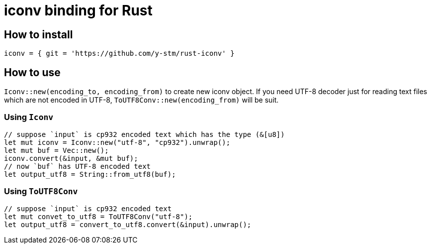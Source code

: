 = iconv binding for Rust

== How to install

[source, toml]
----
iconv = { git = 'https://github.com/y-stm/rust-iconv' }
----

== How to use
`Iconv::new(encoding_to, encoding_from)` to create new iconv object.
If you need UTF-8 decoder just for reading text files which are not encoded in UTF-8,
`ToUTF8Conv::new(encoding_from)` will be suit. 

=== Using `Iconv`
[source, rust]
----
// suppose `input` is cp932 encoded text which has the type (&[u8])
let mut iconv = Iconv::new("utf-8", "cp932").unwrap();
let mut buf = Vec::new();
iconv.convert(&input, &mut buf);
// now `buf` has UTF-8 encoded text
let output_utf8 = String::from_utf8(buf);
----

=== Using `ToUTF8Conv`
[source, rust]
----
// suppose `input` is cp932 encoded text
let mut convet_to_utf8 = ToUTF8Conv("utf-8");
let output_utf8 = convert_to_utf8.convert(&input).unwrap();
----
